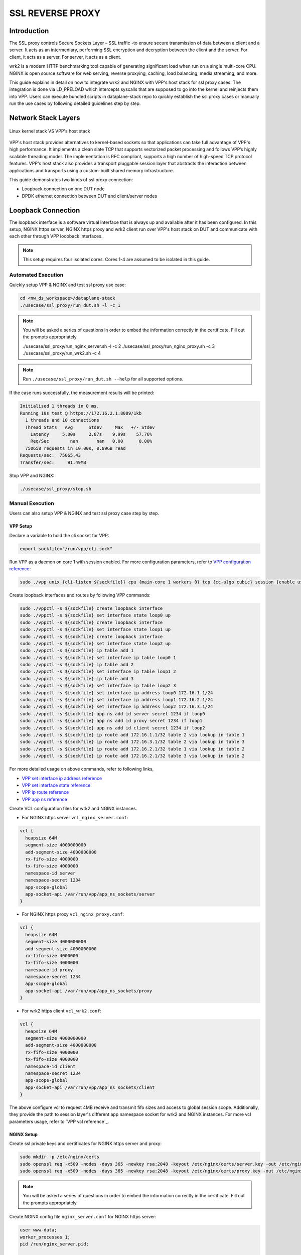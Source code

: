 ..
  # Copyright (c) 2023, Arm Limited.
  #
  # SPDX-License-Identifier: Apache-2.0

#################
SSL REVERSE PROXY
#################

************
Introduction
************

The SSL proxy controls Secure Sockets Layer – SSL traffic -to ensure secure
transmission of data between a client and a server. It acts as an intermediary,
performing SSL encryption and decryption between the client and the server.
For client, it acts as a server. For server, it acts as a client.

wrk2 is a modern HTTP benchmarking tool capable of generating significant load
when run on a single multi-core CPU. NGINX is open source software for web
serving, reverse proxying, caching, load balancing, media streaming, and more.

This guide explains in detail on how to integrate wrk2 and NGINX with VPP's
host stack for ssl proxy cases. The integration is done via LD_PRELOAD which
intercepts syscalls that are supposed to go into the kernel and reinjects
them into VPP. Users can execute bundled scripts in dataplane-stack repo to quickly
establish the ssl proxy cases or manually run the use cases by following detailed
guidelines step by step.

********************
Network Stack Layers
********************

.. figure:: ../images/nginx_kernel_vpp_stack.png
   :align: center

   Linux kernel stack VS VPP's host stack

VPP's host stack provides alternatives to kernel-based sockets so that applications
can take full advantage of VPP's high performance. It implements a clean slate TCP
that supports vectorized packet processing and follows VPP’s highly scalable threading
model. The implementation is RFC compliant, supports a high number of high-speed TCP
protocol features. VPP's host stack also provides a transport pluggable session layer
that abstracts the interaction between applications and transports using a custom-built
shared memory infrastructure.

This guide demonstrates two kinds of ssl proxy connection:

- Loopback connection on one DUT node
- DPDK ethernet connection between DUT and client/server nodes

*******************
Loopback Connection
*******************

The loopback interface is a software virtual interface that is always up and available
after it has been configured. In this setup, NGINX https server, NGINX https proxy
and wrk2 client run over VPP's host stack on DUT and communicate with each other
through VPP loopback interfaces.

.. figure:: ../images/ssl_proxy_loop.png
   :align: center
   :width: 800

.. note::
        This setup requires four isolated cores. Cores 1-4 are assumed to be
        isolated in this guide.

Automated Execution
===================

Quickly setup VPP & NGINX and test ssl proxy use case:

.. code-block:: shell

        cd <nw_ds_workspace>/dataplane-stack
        ./usecase/ssl_proxy/run_dut.sh -l -c 1

.. note::
        You will be asked a series of questions in order to embed the information
        correctly in the certificate. Fill out the prompts appropriately.

        ./usecase/ssl_proxy/run_nginx_server.sh -l -c 2
        ./usecase/ssl_proxy/run_nginx_proxy.sh -c 3 
        ./usecase/ssl_proxy/run_wrk2.sh -c 4 

.. note::
        Run ``./usecase/ssl_proxy/run_dut.sh --help`` for all supported options.

If the case runs successfully, the measurement results will be printed:

.. code-block:: none

        Initialised 1 threads in 0 ms.
        Running 10s test @ https://172.16.2.1:8089/1kb
          1 threads and 10 connections
          Thread Stats   Avg      Stdev     Max   +/- Stdev
            Latency     5.00s     2.87s    9.99s    57.76%
            Req/Sec        nan       nan   0.00      0.00%
          750658 requests in 10.00s, 0.89GB read
        Requests/sec:  75065.43
        Transfer/sec:     91.49MB

Stop VPP and NGINX:

.. code-block:: shell

        ./usecase/ssl_proxy/stop.sh

Manual Execution
================

Users can also setup VPP & NGINX and test ssl proxy case step by step.

VPP Setup
~~~~~~~~~

Declare a variable to hold the cli socket for VPP:

.. code-block:: shell

        export sockfile="/run/vpp/cli.sock"

Run VPP as a daemon on core 1 with session enabled. For more configuration parameters,
refer to `VPP configuration reference`_:

.. code-block:: shell

        sudo ./vpp unix {cli-listen ${sockfile}} cpu {main-core 1 workers 0} tcp {cc-algo cubic} session {enable use-app-socket-api}

Create loopback interfaces and routes by following VPP commands:

.. code-block:: shell

        sudo ./vppctl -s ${sockfile} create loopback interface
        sudo ./vppctl -s ${sockfile} set interface state loop0 up
        sudo ./vppctl -s ${sockfile} create loopback interface
        sudo ./vppctl -s ${sockfile} set interface state loop1 up
        sudo ./vppctl -s ${sockfile} create loopback interface
        sudo ./vppctl -s ${sockfile} set interface state loop2 up
        sudo ./vppctl -s ${sockfile} ip table add 1
        sudo ./vppctl -s ${sockfile} set interface ip table loop0 1
        sudo ./vppctl -s ${sockfile} ip table add 2
        sudo ./vppctl -s ${sockfile} set interface ip table loop1 2
        sudo ./vppctl -s ${sockfile} ip table add 3
        sudo ./vppctl -s ${sockfile} set interface ip table loop2 3
        sudo ./vppctl -s ${sockfile} set interface ip address loop0 172.16.1.1/24
        sudo ./vppctl -s ${sockfile} set interface ip address loop1 172.16.2.1/24
        sudo ./vppctl -s ${sockfile} set interface ip address loop2 172.16.3.1/24
        sudo ./vppctl -s ${sockfile} app ns add id server secret 1234 if loop0
        sudo ./vppctl -s ${sockfile} app ns add id proxy secret 1234 if loop1
        sudo ./vppctl -s ${sockfile} app ns add id client secret 1234 if loop2
        sudo ./vppctl -s ${sockfile} ip route add 172.16.1.1/32 table 2 via lookup in table 1
        sudo ./vppctl -s ${sockfile} ip route add 172.16.3.1/32 table 2 via lookup in table 3
        sudo ./vppctl -s ${sockfile} ip route add 172.16.2.1/32 table 1 via lookup in table 2
        sudo ./vppctl -s ${sockfile} ip route add 172.16.2.1/32 table 3 via lookup in table 2

For more detailed usage on above commands, refer to following links,

- `VPP set interface ip address reference`_
- `VPP set interface state reference`_
- `VPP ip route reference`_
- `VPP app ns reference`_

Create VCL configuration files for wrk2 and NGINX instances.

- For NGINX https server ``vcl_nginx_server.conf``:

.. code-block:: none

        vcl {
          heapsize 64M
          segment-size 4000000000
          add-segment-size 4000000000
          rx-fifo-size 4000000
          tx-fifo-size 4000000
          namespace-id server
          namespace-secret 1234
          app-scope-global
          app-socket-api /var/run/vpp/app_ns_sockets/server
        }

- For NGINX https proxy ``vcl_nginx_proxy.conf``:

.. code-block:: none

        vcl {
          heapsize 64M
          segment-size 4000000000
          add-segment-size 4000000000
          rx-fifo-size 4000000
          tx-fifo-size 4000000
          namespace-id proxy
          namespace-secret 1234
          app-scope-global
          app-socket-api /var/run/vpp/app_ns_sockets/proxy
        }

- For wrk2 https client ``vcl_wrk2.conf``:

.. code-block:: none

        vcl {
          heapsize 64M
          segment-size 4000000000
          add-segment-size 4000000000
          rx-fifo-size 4000000
          tx-fifo-size 4000000
          namespace-id client
          namespace-secret 1234
          app-scope-global
          app-socket-api /var/run/vpp/app_ns_sockets/client
        }

The above configure vcl to request 4MB receive and transmit fifo sizes and access
to global session scope. Additionally, they provide the path to session layer's
different app namespace socket for wrk2 and NGINX instances. For more vcl parameters
usage, refer to `VPP vcl reference`_.

NGINX Setup
~~~~~~~~~~~

Create ssl private keys and certificates for NGINX https server and proxy:

.. code-block:: shell

        sudo mkdir -p /etc/nginx/certs
        sudo openssl req -x509 -nodes -days 365 -newkey rsa:2048 -keyout /etc/nginx/certs/server.key -out /etc/nginx/certs/server.crt
        sudo openssl req -x509 -nodes -days 365 -newkey rsa:2048 -keyout /etc/nginx/certs/proxy.key -out /etc/nginx/certs/proxy.crt

.. note::

        You will be asked a series of questions in order to embed the information
        correctly in the certificate. Fill out the prompts appropriately.

Create NGINX config file ``nginx_server.conf`` for NGINX https server:

.. code-block:: none

        user www-data;
        worker_processes 1;
        pid /run/nginx_server.pid;

        events {
        }

        http {
                sendfile on;
                tcp_nopush on;
                tcp_nodelay on;
                keepalive_requests 1000000000;

                default_type application/octet-stream;

                access_log off;
                error_log /dev/null crit;

                server {
                        listen 8445 ssl;
                        server_name $hostname;
                        ssl_protocols TLSv1.3;
                        ssl_prefer_server_ciphers on;
                        ssl_certificate /etc/nginx/certs/server.crt;
                        ssl_certificate_key /etc/nginx/certs/server.key;
                        ssl_conf_command Ciphersuites TLS_AES_128_GCM_SHA256;
                        root /var/www/html;

                        location / {
                                try_files $uri $uri/ =404;
                        }
                }
        }

Create NGINX config file ``nginx_proxy.conf`` for NGINX https proxy:

.. code-block:: none

        user www-data;
        worker_processes 1;
        pid /run/nginx_proxy.pid;

        events {
        }

        http {
                sendfile on;
                tcp_nopush on;
                tcp_nodelay on;
                keepalive_requests 1000000000;

                default_type application/octet-stream;

                access_log off;
                error_log /dev/null crit;

                upstream ssl_file_server_com {
                        server 172.16.1.1:8445;
                        keepalive 1024;
                }

                server {
                        listen 8089 ssl;
                        server_name $hostname;
                        ssl_protocols TLSv1.3;
                        ssl_prefer_server_ciphers on;
                        ssl_certificate /etc/nginx/certs/proxy.crt;
                        ssl_certificate_key /etc/nginx/certs/proxy.key;
                        ssl_conf_command Ciphersuites TLS_AES_128_GCM_SHA256;

                        location / {
                                limit_except GET {
                                deny all;
                                }
                                proxy_pass https://ssl_file_server_com;
                                proxy_http_version 1.1;
                                proxy_set_header Connection "";
                                proxy_ssl_protocols TLSv1.3;
                        }
                }
        }

.. note::
        The https server ip address is used as the upstream server in ``nginx_proxy.conf`` file.

For more detailed usage on above NGINX configuration, refer to following links,

- `nginx core functionality reference`_
- `nginx http core module reference`_
- `nginx http upstream module reference`_
- `nginx http proxy module reference`_
- `nginx http ssl module reference`_

Create a 1kb file in NGINX https server root directory for downloading:

.. code-block:: shell

        sudo mkdir -p /var/www/html
        sudo dd if=/dev/urandom of=/var/www/html/1kb bs=1024 count=1

Declare a variable to hold the VPP library for ``LD_PRELOAD``:

.. code-block:: shell

        export LDP_PATH="<nw_ds_workspace>/dataplane-stack/components/vpp/build-root/install-vpp-native/vpp/lib/aarch64-linux-gnu/libvcl_ldpreload.so"

Start NGINX https server on core 2 over VPP's host stack:

.. code-block:: shell

        sudo taskset -c 2 sh -c "LD_PRELOAD=${LDP_PATH} VCL_CONFIG=/path/to/vcl_nginx_server.conf nginx -c /path/to/nginx_server.conf"

Start NGINX https proxy on core 3 over VPP's host stack:

.. code-block:: shell

        sudo taskset -c 3 sh -c "LD_PRELOAD=${LDP_PATH} VCL_CONFIG=/path/to/vcl_nginx_proxy.conf nginx -c /path/to/nginx_proxy.conf"

To examine the NGINX sessions in VPP, use the command ``sudo ./vppctl -s ${sockfile} show session verbose``.
Here is a sample output for NGINX sessions:

.. code-block:: none

        Connection                                                  State          Rx-f      Tx-f
        [0:0][T] 172.16.2.1:8089->0.0.0.0:0                         LISTEN         0         0
        [0:1][T] 172.16.1.1:8445->0.0.0.0:0                         LISTEN         0         0
        Thread 0: active sessions 2

Test
~~~~

If wrk2 is not installed, first download, patch and build wrk2 for aarch64 platform:

.. code-block:: shell

        cd <nw_ds_workspace>/dataplane-stack/components
        git clone https://github.com/AmpereTravis/wrk2-aarch64.git
        cd wrk2-aarch64
        git am <nw_ds_workspace>/dataplane-stack/patches/wrk2/0001-wrk2-fd-vpp.patch
        make all

Start wrk2 client on core 4 over VPP's host stack to test ssl proxy with 1kb file downloading:

.. code-block:: shell

        sudo taskset -c 4 sh -c "LD_PRELOAD=${LDP_PATH} VCL_CONFIG=/path/to/vcl_wrk2.conf ./wrk --rate 100000000 -t 1 -c 10 -d 10s https://172.16.2.1:8089/1kb"

.. note::
        Extremely high rate (--rate) is used to ensure throughput is measured.
        Number of connections (-c) is set to 10 to produce high throughput.
        Test duration (-d) is 10 seconds.
        Url is ssl proxy's url.

If both wrk2 and NGINX run successfully, wrk2 will output measurement result similar
to the following:

.. code-block:: none

        Initialised 1 threads in 0 ms.
        Running 10s test @ https://172.16.2.1:8089/1kb
          1 threads and 10 connections
          Thread Stats   Avg      Stdev     Max   +/- Stdev
            Latency     5.00s     2.87s    9.99s    57.76%
            Req/Sec        nan       nan   0.00      0.00%
          750658 requests in 10.00s, 0.89GB read
        Requests/sec:  75065.43
        Transfer/sec:     91.49MB

Stop
~~~~

Kill VPP:

.. code-block:: shell

        $ sudo pkill -9 vpp

Kill NGINX instances::

.. code-block:: shell

        $ sudo pkill -9 nginx

************************
DPDK Ethernet Connection
************************

In this ssl proxy scenario, NGINX https server, NGINX https proxy and wrk2 https client
run on separated hardware platforms and are connected with ethernet adaptors and cables.
NGINX https proxy runs over VPP's host stack on DUT. NGINX https server runs over Linux
kernel stack on server node. Wrk2 https client runs over Linux kernel stack on client node.
The DUT has one NIC interface connected with the NGINX https server node, and another NIC
interface connected with the wrk2 https client node.

.. figure:: ../images/ssl_proxy_dpdk.png
        :align: center
        :width: 800

    Ethernet connection

To find out which DUT interfaces are connected with https client/server nodes,
``sudo ethtool --identify <interface_name>`` will typically blink a light on the
NIC to help identify the physical port associated with the interface.

Get interface name and PCIe address from ``lshw`` command:

.. code-block:: shell

        sudo lshw -c net -businfo

The output will look similar to:

.. code-block:: none

        Bus info          Device      Class      Description
        ====================================================
        pci@0000:07:00.0  eth0        network    RTL8111/8168/8411 PCI Express Gigabit Ethernet Controller
        pci@0001:01:00.0  enP1p1s0f0  network    MT27800 Family [ConnectX-5]
        pci@0001:01:00.1  enP1p1s0f1  network    MT27800 Family [ConnectX-5]

In this setup example, ``enP1p1s0f0`` at PCIe address ``0001:01:00.0`` is used to
connect with client node. The IP address of this NIC interface in VPP is configured
as 1.1.1.2/30. The IP address of client node is 1.1.1.1/30. ``enP1p1s0f1`` at PCIe
address ``0001:01:00.1`` is used to connect with server node. The IP address of this
NIC interface in VPP is configured as 1.1.1.2/30. The IP address of server node
is 1.1.1.1/30.

Automated Execution
===================

Quickly setup VPP and NGINX https proxy on DUT:

.. code-block:: shell

        cd <nw_ds_workspace>/dataplane-stack
        ./usecase/ssl_proxy/run_vpp.sh -p 0001:01:00.0,0001:01:00.1 -c 1
        ./usecase/ssl_proxy/run_nginx_proxy.sh -c 2 

.. note::
        Replace sample addresses in above command with desired PCIe addresses on DUT.

On server node start NGINX https server:

.. code-block:: shell

        cd <nw_ds_workspace>/dataplane-stack
        ./usecase/ssl_proxy/run_nginx_server.sh -p

On client node download, build and run wrk2 to test ssl proxy:

.. code-block:: shell

        x86: git clone https://github.com/giltene/wrk2.git && cd wrk2
        OR
        aarch64: git clone https://github.com/AmpereTravis/wrk2-aarch64.git && cd wrk2-aarch64
        make all
        sudo taskset -c 1 ./wrk --rate 100000000 -t 1 -c 10 -d 10s https://172.16.2.1:8089/1kb"
 
If the case runs successfully, the measurement results will be printed by wrk client:

.. code-block:: none

        Initialised 1 threads in 0 ms.
        Running 10s test @ https://172.16.2.1:8089/1kb
          1 threads and 10 connections
          Thread Stats   Avg      Stdev     Max   +/- Stdev
            Latency     5.01s     2.88s    9.99s    57.66%
            Req/Sec        nan       nan   0.00      0.00%
          424079 requests in 10.00s, 516.87MB read
        Requests/sec:  42406.22
        Transfer/sec:     51.68MB

Stop VPP and NGINX proxy on DUT:

.. code-block:: shell

        ./usecase/ssl_proxy/stop.sh

Stop NGINX server on server node:

.. code-block:: shell

        ./usecase/ssl_proxy/stop.sh

Manual Execution
================

Users can also setup VPP & NGINX and test ssl proxy case step by step.

VPP Setup
~~~~~~~~~

Declare a variable to hold the cli socket for VPP:

.. code-block:: shell

        export sockfile="/run/vpp/cli.sock"

Run VPP as a daemon on core 1 with interface PCIe addresses and session layer enabled:

.. code-block:: shell

        cd <nw_ds_workspace>/dataplane-stack/components/vpp/build-root/install-vpp-native/vpp/bin
        sudo ./vpp unix {cli-listen ${sockfile}} cpu {main-core 1 workers 0} dpdk {dev 0000:01:00.0 {name eth0} dev 0000:01:00.1 {name eth1}}

.. note::
        Replace sample addresses in above command with desired PCIe addresses on DUT.

Bring two VPP ethernet interfaces up and set ip addresses:

.. code-block:: shell

        sudo ./vppctl -s ${sockfile} set interface state eth0 up
        sudo ./vppctl -s ${sockfile} set interface ip address eth0 172.16.1.2/24
        sudo ./vppctl -s ${sockfile} set interface state eth1 up
        sudo ./vppctl -s ${sockfile} set interface ip address eth1 172.16.2.1/24

Create a VCL configuration file for NGINX https proxy ``vcl_nginx_proxy_pn.conf``:

.. code-block:: none

        vcl {
          heapsize 64M
          segment-size 4000000000
          add-segment-size 4000000000
          rx-fifo-size 4000000
          tx-fifo-size 4000000
          app-socket-api /var/run/vpp/app_ns_sockets/default
        }

The above configures vcl to request 4MB receive and transmit fifo sizes and 
provides the path to vpp's session layer socket api. For more vcl parameters
usage, refer to `VPP vcl reference`_.

NGINX Setup ON DUT
~~~~~~~~~~~~~~~~~~

Create ssl private key and certificate for nginx https proxy:

.. code-block:: shell

        sudo mkdir -p /etc/nginx/certs
        sudo openssl req -x509 -nodes -days 365 -newkey rsa:2048 -keyout /etc/nginx/certs/proxy.key -out /etc/nginx/certs/proxy.crt

Create nginx config file ``nginx_proxy.conf`` for nginx https proxy. It is same
as the ``nginx_proxy.conf`` in loopback connection section. 

Start nginx https proxy on core 2 over VPP's host stack:

.. code-block:: shell

        sudo taskset -c 2 sh -c "LD_PRELOAD=${LDP_PATH} VCL_CONFIG=/path/to/vcl_nginx_proxy_pn.conf nginx -c /path/to/nginx_proxy.conf"

To examine the NGINX proxy session in VPP, run the command ``sudo ./vppctl -s ${sockfile} show session verbose``.
Here is a sample output for nginx proxy session:

.. code-block:: none

        Connection                                                  State          Rx-f      Tx-f
        [0:0][T] 0.0.0.0:8089->0.0.0.0:0                         LISTEN         0         0
        Thread 0: active sessions 1 

NGINX Setup ON Server Node
~~~~~~~~~~~~~~~~~~~~~~~~~~

On server node create ssl private key and certificate for NGINX https server:

.. code-block:: shell

        sudo mkdir -p /etc/nginx/certs
        sudo openssl req -x509 -nodes -days 365 -newkey rsa:2048 -keyout /etc/nginx/certs/server.key -out /etc/nginx/certs/server.crt

Create NGINX config file ``nginx_server.conf`` for NGINX https server. It is same
as the ``nginx_server.conf`` in loopback connection section. 

Create a 1kb file in NGINX https server root directory for downloading:

.. code-block:: shell

        sudo mkdir -p /var/www/html
        sudo dd if=/dev/urandom of=/var/www/html/1kb bs=1024 count=1

Start NGINX https server:

.. code-block:: shell

        sudo taskset -c 1 nginx -c /path/to/nginx_server.conf

Test
~~~~

On client node download, build and run wrk2 to test ssl proxy:

.. code-block:: shell

        x86: git clone https://github.com/giltene/wrk2.git && cd wrk2
        OR
        aarch64: git clone https://github.com/AmpereTravis/wrk2-aarch64.git && cd wrk2-aarch64
        make all
        sudo taskset -c 1 ./wrk --rate 100000000 -t 1 -c 10 -d 10s https://172.16.2.1:8089/1kb"
 
If the case runs successfully, the measurement results will be printed by wrk2 client:

.. code-block:: none

        Initialised 1 threads in 0 ms.
        Running 10s test @ https://172.16.2.1:8089/1kb
          1 threads and 10 connections
          Thread Stats   Avg      Stdev     Max   +/- Stdev
            Latency     5.01s     2.88s    9.99s    57.66%
            Req/Sec        nan       nan   0.00      0.00%
          424079 requests in 10.00s, 516.87MB read
        Requests/sec:  42406.22
        Transfer/sec:     51.68MB

Stop
~~~~

Kill VPP on DUT:

.. code-block:: shell

        sudo pkill -9 vpp

Kill NGINX on DUT and server nodes:

.. code-block:: shell

        sudo pkill -9 nginx

*********
Resources
*********

#. `VPP configuration reference <https://s3-docs.fd.io/vpp/22.02/configuration/reference.html>`_
#. `VPP set interface ip address reference <https://s3-docs.fd.io/vpp/22.02/cli-reference/clis/clicmd_src_vnet_ip.html#set-interface-ip-address>`_
#. `VPP set interface state reference <https://s3-docs.fd.io/vpp/22.02/cli-reference/clis/clicmd_src_vnet.html#set-interface-state>`_
#. `VPP ip route reference <https://s3-docs.fd.io/vpp/22.02/cli-reference/clis/clicmd_src_vnet_ip.html#ip-route>`_
#. `VPP app ns reference <https://s3-docs.fd.io/vpp/22.02/cli-reference/clis/clicmd_src_vnet_session.html#app-ns>`_
#. `VPP cli reference <https://s3-docs.fd.io/vpp/22.02/cli-reference/index.html>`_
#. `iperf3 usage reference <https://software.es.net/iperf/invoking.html>`_
#. `nginx core functionality reference <https://nginx.org/en/docs/ngx_core_module.html>`_
#. `nginx http core module reference <https://nginx.org/en/docs/http/ngx_http_core_module.html>`_
#. `nginx http upstream module reference <https://nginx.org/en/docs/http/ngx_http_upstream_module.html>`_
#. `nginx http proxy module reference <https://nginx.org/en/docs/http/ngx_http_proxy_module.html>`_
#. `nginx http ssl module reference <https://nginx.org/en/docs/http/ngx_http_ssl_module.html>`_
. `nginx http ssl module reference <https://nginx.org/en/docs/http/ngx_http_ssl_module.html>`_
